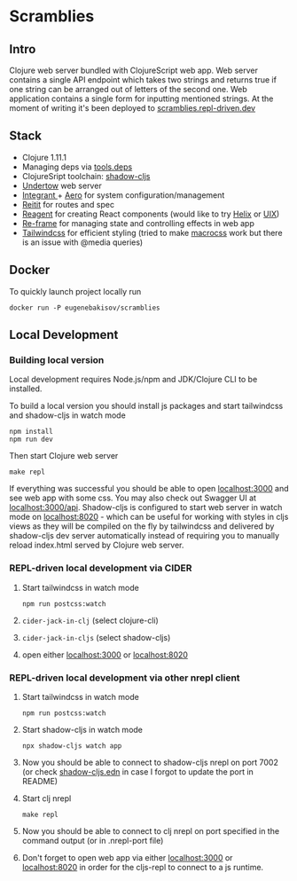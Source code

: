 #+OPTIONS: toc:2
#+OPTIONS: toc:nil
* Scramblies
#+TOC: headlines 2 local
** Intro
:PROPERTIES:
:CUSTOM_ID: Intro
:END:
Clojure web server bundled with ClojureScript web app.
Web server contains a single API endpoint which takes two strings and returns true if one string can be arranged out of letters of the second one.
Web application contains a single form for inputting mentioned strings.
At the moment of writing it's been deployed to [[https://scramblies.repl-driven.dev][scramblies.repl-driven.dev]]
** Stack
:PROPERTIES:
:CUSTOM_ID: Stack
:END:
- Clojure 1.11.1
- Managing deps via [[https://github.com/clojure/tools.deps.alpha][tools.deps]]
- ClojureSript toolchain: [[https://github.com/thheller/shadow-cljs][shadow-cljs]]
- [[https://undertow.io/][Undertow]] web server
- [[https://github.com/weavejester/integrant][Integrant ]]+ [[https://github.com/juxt/aero][Aero]] for system configuration/management
- [[https://github.com/metosin/reitit][Reitit]] for routes and spec
- [[https://github.com/reagent-project/reagent][Reagent]] for creating React components (would like to try [[https://github.com/lilactown/helix][Helix]] or [[https://github.com/pitch-io/uix][UIX]])
- [[https://github.com/day8/re-frame][Re-frame]] for managing state and controlling effects in web app
- [[https://github.com/tailwindlabs/tailwindcss][Tailwindcss]] for efficient styling (tried to make [[https://github.com/HealthSamurai/macrocss][macrocss]] work but there is an issue with @media queries)

** Docker
:PROPERTIES:
:CUSTOM_ID: Docker
:END:
To quickly launch project locally run
#+begin_src
docker run -P eugenebakisov/scramblies
#+end_src

** Local Development
:PROPERTIES:
:CUSTOM_ID: Local
:END:
*** Building local version
:PROPERTIES:
:CUSTOM_ID: LocalBuild
:END:
Local development requires Node.js/npm and JDK/Clojure CLI to be installed.

To build a local version you should install js packages and start tailwindcss and shadow-cljs in watch mode
#+begin_src
npm install
npm run dev
#+end_src
Then start Clojure web server
#+begin_src
make repl
#+end_src
If everything was successful you should be able to open [[http://localhost:3000][localhost:3000]] and see web app with some css. You may also check out Swagger UI at [[http://localhost:300/api][localhost:3000/api]].
Shadow-cljs is configured to start web server in watch mode on [[http://localhost:8020][localhost:8020]] - which can be useful for working with styles in cljs views as they will be compiled on the fly by tailwindcss and delivered by shadow-cljs dev server automatically instead of requiring you to manually reload index.html served by Clojure web server.

*** REPL-driven local development via CIDER
:PROPERTIES:
:CUSTOM_ID: LocalCider
:END:
1) Start tailwindcss in watch mode
   #+begin_src
npm run postcss:watch
   #+end_src
2) =cider-jack-in-clj= (select clojure-cli)
3) =cider-jack-in-cljs= (select shadow-cljs)
4) open either [[http://localhost:3000][localhost:3000]] or [[http://localhost:8020][localhost:8020]]

*** REPL-driven local development via other nrepl client
:PROPERTIES:
:CUSTOM_ID: LocalRepl
:END:
1) Start tailwindcss in watch mode
   #+begin_src
npm run postcss:watch
   #+end_src
2) Start shadow-cljs in watch mode
   #+begin_src
npx shadow-cljs watch app
   #+end_src
3) Now you should be able to connect to shadow-cljs nrepl on port 7002 (or check [[https://github.com/eugenebakisov/scramblies/blob/master/shadow-cljs.edn][shadow-cljs.edn]] in case I forgot to update the port in README)
4) Start clj nrepl
   #+begin_src
make repl
   #+end_src
5) Now you should be able to connect to clj nrepl on port specified in the command output (or in .nrepl-port file)
6) Don't forget to open web app via either [[http://localhost:3000][localhost:3000]] or [[http://localhost:8020][localhost:8020]] in order for the cljs-repl to connect to a js runtime.
